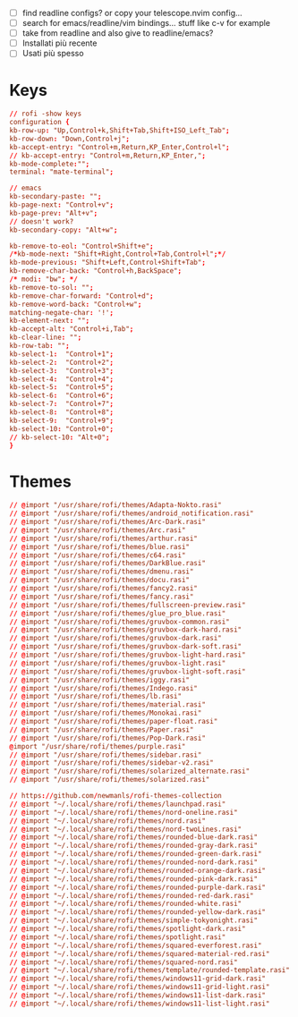 #+property: header-args :tangle (concat (getenv "XDG_CONFIG_HOME") "/rofi/config.rasi")
#+startup: content

- [ ] find readline configs? or copy your telescope.nvim config...
- [ ] search for emacs/readline/vim bindings... stuff like c-v for example
- [ ] take from readline and also give to readline/emacs?
- [ ] Installati più recente
- [ ] Usati più spesso
  
* Keys
#+begin_src conf
// rofi -show keys
configuration {
kb-row-up: "Up,Control+k,Shift+Tab,Shift+ISO_Left_Tab";
kb-row-down: "Down,Control+j";
kb-accept-entry: "Control+m,Return,KP_Enter,Control+l";
// kb-accept-entry: "Control+m,Return,KP_Enter,";
kb-mode-complete:"";
terminal: "mate-terminal";

// emacs
kb-secondary-paste: "";
kb-page-next: "Control+v";
kb-page-prev: "Alt+v";
// doesn't work?
kb-secondary-copy: "Alt+w"; 

kb-remove-to-eol: "Control+Shift+e";
/*kb-mode-next: "Shift+Right,Control+Tab,Control+l";*/
kb-mode-previous: "Shift+Left,Control+Shift+Tab";
kb-remove-char-back: "Control+h,BackSpace";
/* modi: "bw"; */
kb-remove-to-sol: "";
kb-remove-char-forward: "Control+d";
kb-remove-word-back: "Control+w";
matching-negate-char: '!';
kb-element-next: "";
kb-accept-alt: "Control+i,Tab";
kb-clear-line: "";
kb-row-tab: "";
kb-select-1:  "Control+1";
kb-select-2:  "Control+2";
kb-select-3:  "Control+3";
kb-select-4:  "Control+4";
kb-select-5:  "Control+5";
kb-select-6:  "Control+6";
kb-select-7:  "Control+7";
kb-select-8:  "Control+8";
kb-select-9:  "Control+9";
kb-select-10: "Control+0";
// kb-select-10: "Alt+0";
}
#+end_src

* Themes
#+begin_src conf
// @import "/usr/share/rofi/themes/Adapta-Nokto.rasi"
// @import "/usr/share/rofi/themes/android_notification.rasi"
// @import "/usr/share/rofi/themes/Arc-Dark.rasi"
// @import "/usr/share/rofi/themes/Arc.rasi"
// @import "/usr/share/rofi/themes/arthur.rasi"
// @import "/usr/share/rofi/themes/blue.rasi"
// @import "/usr/share/rofi/themes/c64.rasi"
// @import "/usr/share/rofi/themes/DarkBlue.rasi"
// @import "/usr/share/rofi/themes/dmenu.rasi"
// @import "/usr/share/rofi/themes/docu.rasi"
// @import "/usr/share/rofi/themes/fancy2.rasi"
// @import "/usr/share/rofi/themes/fancy.rasi"
// @import "/usr/share/rofi/themes/fullscreen-preview.rasi"
// @import "/usr/share/rofi/themes/glue_pro_blue.rasi"
// @import "/usr/share/rofi/themes/gruvbox-common.rasi"
// @import "/usr/share/rofi/themes/gruvbox-dark-hard.rasi"
// @import "/usr/share/rofi/themes/gruvbox-dark.rasi"
// @import "/usr/share/rofi/themes/gruvbox-dark-soft.rasi"
// @import "/usr/share/rofi/themes/gruvbox-light-hard.rasi"
// @import "/usr/share/rofi/themes/gruvbox-light.rasi"
// @import "/usr/share/rofi/themes/gruvbox-light-soft.rasi"
// @import "/usr/share/rofi/themes/iggy.rasi"
// @import "/usr/share/rofi/themes/Indego.rasi"
// @import "/usr/share/rofi/themes/lb.rasi"
// @import "/usr/share/rofi/themes/material.rasi"
// @import "/usr/share/rofi/themes/Monokai.rasi"
// @import "/usr/share/rofi/themes/paper-float.rasi"
// @import "/usr/share/rofi/themes/Paper.rasi"
// @import "/usr/share/rofi/themes/Pop-Dark.rasi"
@import "/usr/share/rofi/themes/purple.rasi"
// @import "/usr/share/rofi/themes/sidebar.rasi"
// @import "/usr/share/rofi/themes/sidebar-v2.rasi"
// @import "/usr/share/rofi/themes/solarized_alternate.rasi"
// @import "/usr/share/rofi/themes/solarized.rasi"

// https://github.com/newmanls/rofi-themes-collection
// @import "~/.local/share/rofi/themes/launchpad.rasi"
// @import "~/.local/share/rofi/themes/nord-oneline.rasi"
// @import "~/.local/share/rofi/themes/nord.rasi"
// @import "~/.local/share/rofi/themes/nord-twoLines.rasi"
// @import "~/.local/share/rofi/themes/rounded-blue-dark.rasi"
// @import "~/.local/share/rofi/themes/rounded-gray-dark.rasi"
// @import "~/.local/share/rofi/themes/rounded-green-dark.rasi"
// @import "~/.local/share/rofi/themes/rounded-nord-dark.rasi"
// @import "~/.local/share/rofi/themes/rounded-orange-dark.rasi"
// @import "~/.local/share/rofi/themes/rounded-pink-dark.rasi"
// @import "~/.local/share/rofi/themes/rounded-purple-dark.rasi"
// @import "~/.local/share/rofi/themes/rounded-red-dark.rasi"
// @import "~/.local/share/rofi/themes/rounded-white.rasi"
// @import "~/.local/share/rofi/themes/rounded-yellow-dark.rasi"
// @import "~/.local/share/rofi/themes/simple-tokyonight.rasi"
// @import "~/.local/share/rofi/themes/spotlight-dark.rasi"
// @import "~/.local/share/rofi/themes/spotlight.rasi"
// @import "~/.local/share/rofi/themes/squared-everforest.rasi"
// @import "~/.local/share/rofi/themes/squared-material-red.rasi"
// @import "~/.local/share/rofi/themes/squared-nord.rasi"
// @import "~/.local/share/rofi/themes/template/rounded-template.rasi"
// @import "~/.local/share/rofi/themes/windows11-grid-dark.rasi"
// @import "~/.local/share/rofi/themes/windows11-grid-light.rasi"
// @import "~/.local/share/rofi/themes/windows11-list-dark.rasi"
// @import "~/.local/share/rofi/themes/windows11-list-light.rasi"

#+end_src
